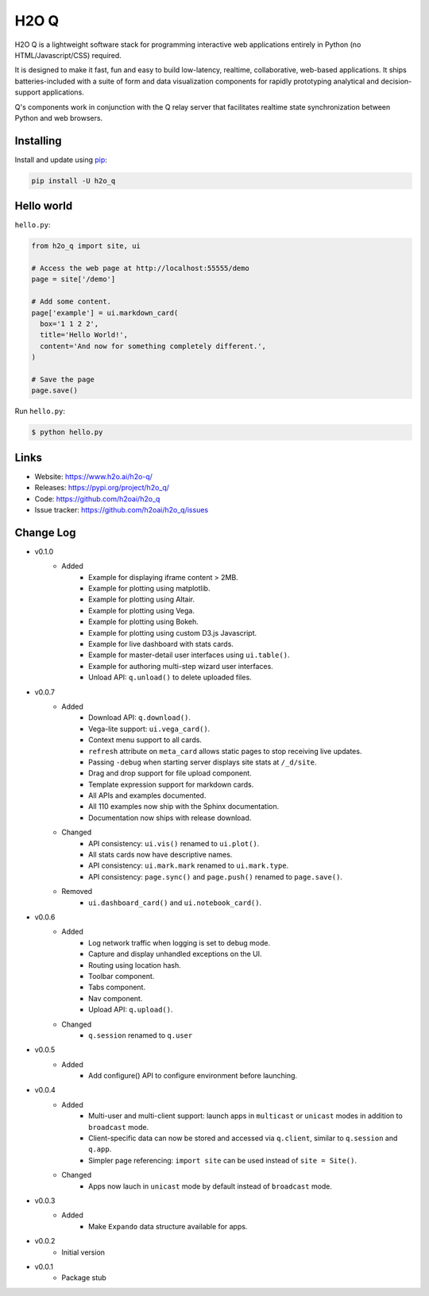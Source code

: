H2O Q
=====

H2O Q is a lightweight software stack for programming interactive web applications
entirely in Python (no HTML/Javascript/CSS) required.

It is designed to make it fast, fun and easy to build low-latency, realtime,
collaborative, web-based applications. It ships batteries-included with
a suite of form and data visualization components for rapidly prototyping
analytical and decision-support applications.

Q's components work in conjunction with the Q relay server that facilitates 
realtime state synchronization between Python and web browsers.


Installing
----------

Install and update using `pip`_:

.. code-block:: text

    pip install -U h2o_q


Hello world
----------------

``hello.py``:

.. code-block:: python

    from h2o_q import site, ui

    # Access the web page at http://localhost:55555/demo
    page = site['/demo']

    # Add some content.
    page['example'] = ui.markdown_card(
      box='1 1 2 2',
      title='Hello World!',
      content='And now for something completely different.',
    )

    # Save the page
    page.save()

Run ``hello.py``:

.. code-block:: text

    $ python hello.py


Links
-----

* Website: https://www.h2o.ai/h2o-q/
* Releases: https://pypi.org/project/h2o_q/
* Code: https://github.com/h2oai/h2o_q
* Issue tracker: https://github.com/h2oai/h2o_q/issues


.. _pip: https://pip.pypa.io/en/stable/quickstart/

Change Log
---------------
* v0.1.0
    * Added
        * Example for displaying iframe content > 2MB.
        * Example for plotting using matplotlib.
        * Example for plotting using Altair.
        * Example for plotting using Vega.
        * Example for plotting using Bokeh.
        * Example for plotting using custom D3.js Javascript.
        * Example for live dashboard with stats cards.
        * Example for master-detail user interfaces using ``ui.table()``.
        * Example for authoring multi-step wizard user interfaces.
        * Unload API: ``q.unload()`` to delete uploaded files.
* v0.0.7
    * Added
        * Download API: ``q.download()``.
        * Vega-lite support: ``ui.vega_card()``.
        * Context menu support to all cards.
        * ``refresh`` attribute on ``meta_card`` allows static pages to stop receiving live updates.
        * Passing ``-debug`` when starting server displays site stats at ``/_d/site``.
        * Drag and drop support for file upload component.
        * Template expression support for markdown cards.
        * All APIs and examples documented.
        * All 110 examples now ship with the Sphinx documentation.
        * Documentation now ships with release download.
    * Changed
        * API consistency: ``ui.vis()`` renamed to ``ui.plot()``.
        * All stats cards now have descriptive names.
        * API consistency: ``ui.mark.mark`` renamed to ``ui.mark.type``.
        * API consistency: ``page.sync()`` and ``page.push()`` renamed to ``page.save()``.
    * Removed
        * ``ui.dashboard_card()`` and ``ui.notebook_card()``.
* v0.0.6
    * Added
        * Log network traffic when logging is set to debug mode.
        * Capture and display unhandled exceptions on the UI.
        * Routing using location hash.
        * Toolbar component.
        * Tabs component.
        * Nav component.
        * Upload API: ``q.upload()``.
    * Changed
        * ``q.session`` renamed to ``q.user``
* v0.0.5
    * Added
        * Add configure() API to configure environment before launching.
* v0.0.4
    * Added
        * Multi-user and multi-client support: launch apps in ``multicast`` or ``unicast`` modes in addition to ``broadcast`` mode.
        * Client-specific data can now be stored and accessed via ``q.client``, similar to ``q.session`` and ``q.app``.
        * Simpler page referencing: ``import site`` can be used instead of ``site = Site()``.
    * Changed
        * Apps now lauch in ``unicast`` mode by default instead of ``broadcast`` mode.
* v0.0.3
    * Added
        * Make ``Expando`` data structure available for apps.
* v0.0.2
    * Initial version
* v0.0.1
    * Package stub
